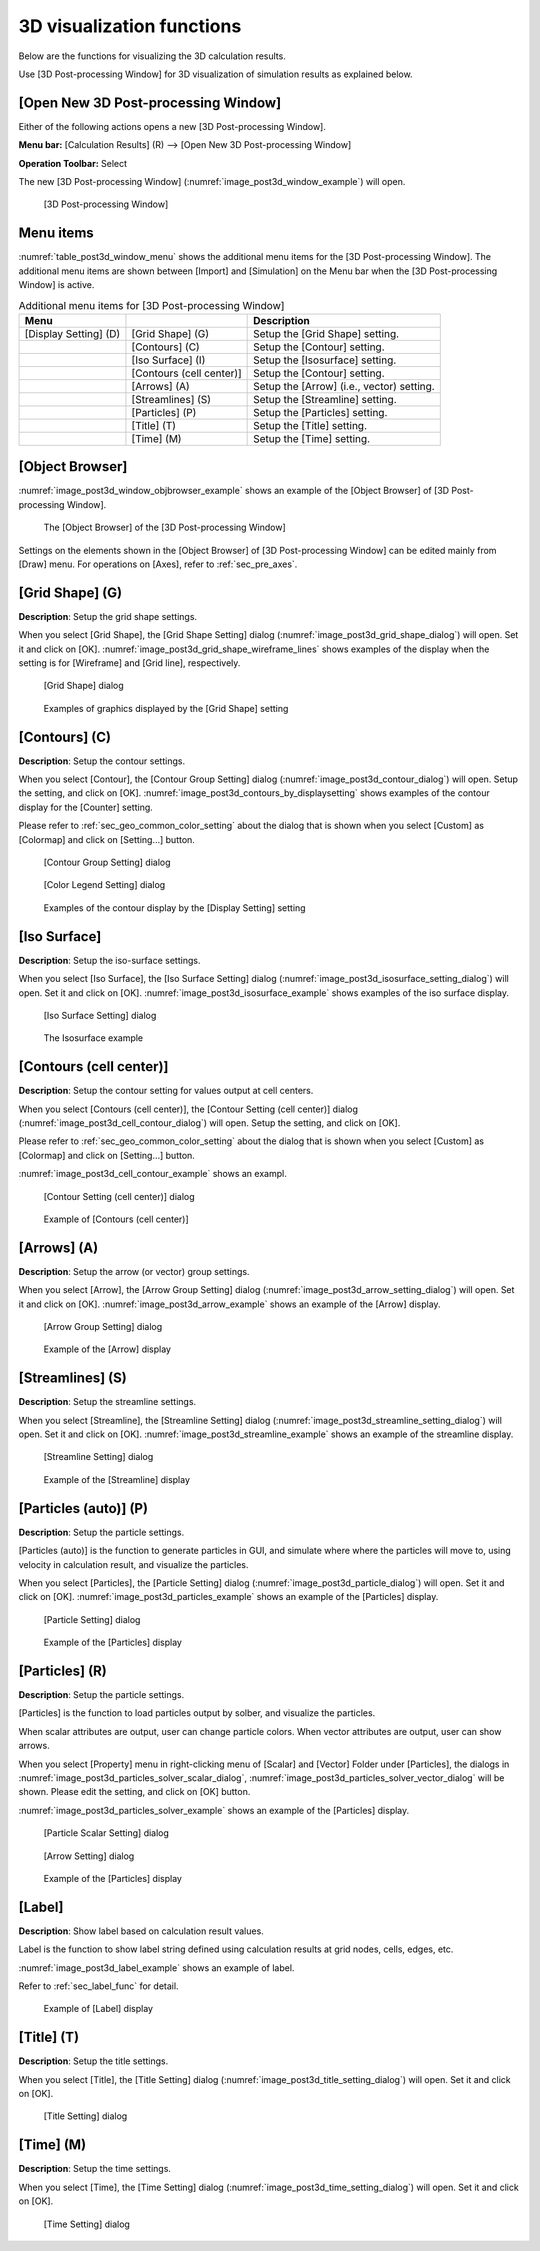 .. _sec_3d_vis_func:

3D visualization functions
===========================

Below are the functions for visualizing the 3D calculation results.

Use [3D Post-processing Window] for 3D visualization of simulation
results as explained below.

[Open New 3D Post-processing Window]
--------------------------------------

.. |post3d-window-icon| image:: images/post3d-window-icon.png

Either of the following actions opens a new [3D Post-processing Window].

**Menu bar:** [Calculation Results] (R) --> [Open New 3D Post-processing Window]

**Operation Toolbar:** Select |post3d-window-icon|

The new [3D Post-processing Window] (:numref:`image_post3d_window_example`) will open.

.. _image_post3d_window_example:

.. figure:: images/post3d_window_example.png
   :width: 320pt

   [3D Post-processing Window]

Menu items
------------

:numref:`table_post3d_window_menu` shows the additional menu items for
the [3D Post-processing Window]. The additional menu items are shown
between [Import] and [Simulation] on the Menu bar when the [3D
Post-processing Window] is active.

.. _table_post3d_window_menu:

.. list-table:: Additional menu items for [3D Post-processing Window]
   :header-rows: 1

   * - Menu
     -
     - Description
   * - [Display Setting] (D)
     - [Grid Shape] (G)
     - Setup the [Grid Shape] setting.
   * -
     - [Contours] (C)
     - Setup the [Contour] setting.
   * -
     - [Iso Surface] (I)
     - Setup the [Isosurface] setting.
   * -
     - [Contours (cell center)]
     - Setup the [Contour] setting.
   * -
     - [Arrows] (A)
     - Setup the [Arrow] (i.e., vector) setting.
   * -
     - [Streamlines] (S)
     - Setup the [Streamline] setting.
   * -
     - [Particles] (P)
     - Setup the [Particles] setting.
   * -
     - [Title] (T)
     - Setup the [Title] setting.
   * -
     - [Time] (M)
     - Setup the [Time] setting.

[Object Browser]
-------------------

:numref:`image_post3d_window_objbrowser_example` shows an example
of the [Object Browser] of [3D Post-processing Window].

.. _image_post3d_window_objbrowser_example:

.. figure:: images/post3d_window_objbrowser_example.png
   :width: 280pt

   The [Object Browser] of the [3D Post-processing Window]

Settings on the elements shown in the [Object Browser] of [3D
Post-processing Window] can be edited mainly from [Draw] menu. For
operations on [Axes], refer to :ref:`sec_pre_axes`.

[Grid Shape] (G)
------------------

**Description**: Setup the grid shape settings.

When you select [Grid Shape], the [Grid Shape Setting] dialog
(:numref:`image_post3d_grid_shape_dialog`) will open.
Set it and click on [OK].
:numref:`image_post3d_grid_shape_wireframe_lines` shows examples
of the display when the setting is for [Wireframe] and [Grid line],
respectively.

.. _image_post3d_grid_shape_dialog:

.. figure:: images/post3d_grid_shape_dialog.png
   :width: 100pt

   [Grid Shape] dialog

.. _image_post3d_grid_shape_wireframe_lines:

.. figure:: images/post3d_grid_shape_wireframe_lines.png
   :width: 400pt

   Examples of graphics displayed by the [Grid Shape] setting

[Contours] (C)
---------------

**Description**: Setup the contour settings.

When you select [Contour], the [Contour Group Setting] dialog
(:numref:`image_post3d_contour_dialog`) will open.
Setup the setting, and click on [OK].
:numref:`image_post3d_contours_by_displaysetting`
shows examples of the contour display for the
[Counter] setting.

Please refer to :ref:`sec_geo_common_color_setting`
about the dialog that is shown when you select
[Custom] as [Colormap] and click on [Setting…] button.

.. _image_post3d_contour_dialog:

.. figure:: images/post3d_contour_dialog.png
   :width: 340pt

   [Contour Group Setting] dialog

.. _image_post3d_contour_colorbar_setting_dialog:

.. figure:: images/post3d_contour_colorbar_setting_dialog.png
   :width: 160pt

   [Color Legend Setting] dialog

.. _image_post3d_contours_by_displaysetting:

.. figure:: images/post3d_contours_by_displaysetting.png
   :width: 440pt

   Examples of the contour display by the [Display Setting] setting

[Iso Surface]
--------------

**Description**: Setup the iso-surface settings.

When you select [Iso Surface], the [Iso Surface Setting] dialog
(:numref:`image_post3d_isosurface_setting_dialog`)
will open. Set it and click on [OK].
:numref:`image_post3d_isosurface_example` shows examples of
the iso surface display.

.. _image_post3d_isosurface_setting_dialog:

.. figure:: images/post3d_isosurface_setting_dialog.png
   :width: 180pt

   [Iso Surface Setting] dialog

.. _image_post3d_isosurface_example:

.. figure:: images/post3d_isosurface_example.png
   :width: 300pt

   The Isosurface example

[Contours (cell center)]
---------------------------

**Description**: Setup the contour setting for values output at cell centers.

When you select [Contours (cell center)], the [Contour Setting (cell center)] dialog
(:numref:`image_post3d_cell_contour_dialog`) will open.
Setup the setting, and click on [OK].

Please refer to :ref:`sec_geo_common_color_setting`
about the dialog that is shown when you select
[Custom] as [Colormap] and click on [Setting…] button.

:numref:`image_post3d_cell_contour_example` shows an exampl.

.. _image_post3d_cell_contour_dialog:

.. figure:: images/post3d_cell_contour_dialog.png
   :width: 340pt

   [Contour Setting (cell center)] dialog

.. _image_post3d_cell_contour_example:

.. figure:: images/post3d_cell_contour_example.png
   :width: 440pt

   Example of [Contours (cell center)]

[Arrows] (A)
-------------

**Description**: Setup the arrow (or vector) group settings.

When you select [Arrow], the [Arrow Group Setting] dialog
(:numref:`image_post3d_arrow_setting_dialog`)
will open. Set it and click on [OK].
:numref:`image_post3d_arrow_example` shows an example
of the [Arrow] display.

.. _image_post3d_arrow_setting_dialog:

.. figure:: images/post3d_arrow_setting_dialog.png
   :width: 300pt

   [Arrow Group Setting] dialog

.. _image_post3d_arrow_example:

.. figure:: images/post3d_arrow_example.png
   :width: 260pt

   Example of the [Arrow] display

[Streamlines] (S)
-------------------

**Description**: Setup the streamline settings.

When you select [Streamline], the [Streamline Setting] dialog
(:numref:`image_post3d_streamline_setting_dialog`)
will open. Set it and click on [OK].
:numref:`image_post3d_streamline_example` shows an example
of the streamline display.

.. _image_post3d_streamline_setting_dialog:

.. figure:: images/post3d_streamline_setting_dialog.png
   :width: 200pt

   [Streamline Setting] dialog

.. _image_post3d_streamline_example:

.. figure:: images/post3d_streamline_example.png
   :width: 200pt

   Example of the [Streamline] display

[Particles (auto)] (P)
--------------------------

**Description**: Setup the particle settings.

[Particles (auto)] is the function to generate particles
in GUI, and simulate where where the particles will move to, 
using velocity in calculation result, and visualize the particles.

When you select [Particles], the [Particle Setting] dialog
(:numref:`image_post3d_particle_dialog`)
will open. Set it and click on [OK].
:numref:`image_post3d_particles_example` shows an example
of the [Particles] display.

.. _image_post3d_particle_dialog:

.. figure:: images/post3d_particle_dialog.png
   :width: 180pt

   [Particle Setting] dialog

.. _image_post3d_particles_example:

.. figure:: images/post3d_particles_example.png
   :width: 180pt

   Example of the [Particles] display

[Particles] (R)
------------------

**Description**: Setup the particle settings.

[Particles] is the function to load particles output by solber,
and visualize the particles.

When scalar attributes are output, user can change particle colors.
When vector attributes are output, user can show arrows.

When you select [Property] menu in right-clicking menu of
[Scalar] and [Vector] Folder under [Particles], the dialogs in 
:numref:`image_post3d_particles_solver_scalar_dialog`, 
:numref:`image_post3d_particles_solver_vector_dialog` will be shown.
Please edit the setting, and click on [OK] button.

:numref:`image_post3d_particles_solver_example`
shows an example of the [Particles] display.

.. _image_post3d_particles_solver_scalar_dialog:

.. figure:: images/post3d_particles_solver_scalar_dialog.png
   :width: 280pt

   [Particle Scalar Setting] dialog

.. _image_post3d_particles_solver_vector_dialog:

.. figure:: images/post3d_particles_solver_vector_dialog.png
   :width: 200pt

   [Arrow Setting] dialog

.. _image_post3d_particles_solver_example:

.. figure:: images/post3d_particles_example.png
   :width: 230pt

   Example of the [Particles] display

[Label]
--------

**Description**: Show label based on calculation result values.

Label is the function to show label string defined using calculation results
at grid nodes, cells, edges, etc.

:numref:`image_post3d_label_example` shows an example of label.

Refer to :ref:`sec_label_func` for detail.

.. _image_post3d_label_example:

.. figure:: images/post3d_label_example.png
   :width: 180pt

   Example of [Label] display

[Title] (T)
------------

**Description**: Setup the title settings.

When you select [Title], the [Title Setting] dialog
(:numref:`image_post3d_title_setting_dialog`) will open.
Set it and click on [OK].

.. _image_post3d_title_setting_dialog:

.. figure:: images/post3d_title_setting_dialog.png
   :width: 200pt

   [Title Setting] dialog

[Time] (M)
------------

**Description**: Setup the time settings.

When you select [Time], the [Time Setting] dialog
(:numref:`image_post3d_time_setting_dialog`)
will open. Set it and click on [OK].

.. _image_post3d_time_setting_dialog:

.. figure:: images/post3d_time_setting_dialog.png
   :width: 100pt

   [Time Setting] dialog
